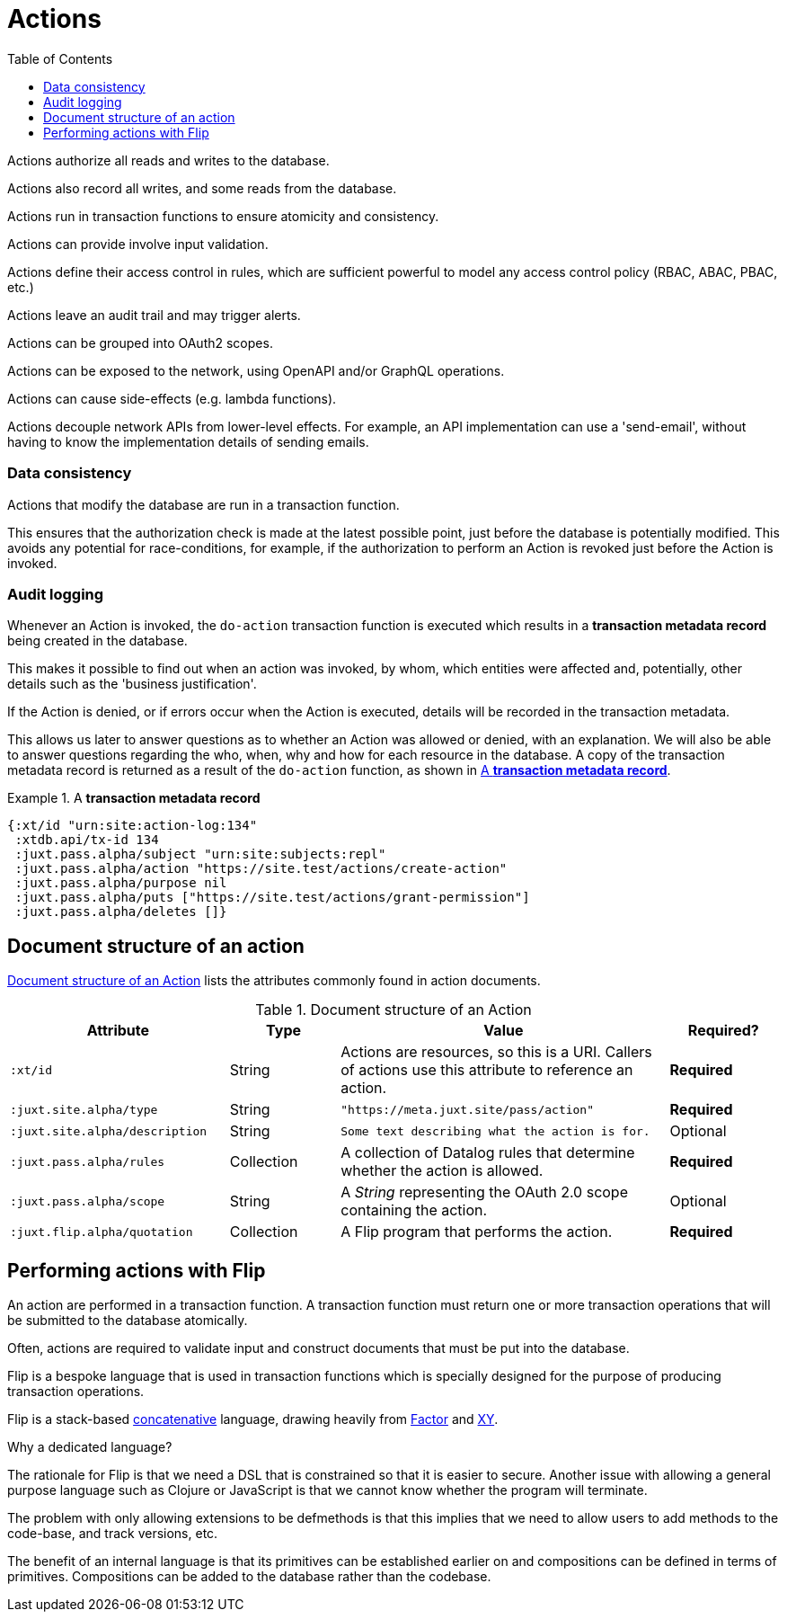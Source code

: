 = Actions
:toc: left
:experimental:

// Make this more of like reference material

Actions authorize all reads and writes to the database.

Actions also record all writes, and some reads from the database.

////
TODO: Use xrefs from these bullet-points to more detailed explanations, such
that these set of items can become a launchpad for diving into the
documentation.
////

Actions run in transaction functions to ensure atomicity and consistency.

Actions can provide involve input validation.

Actions define their access control in rules, which are sufficient powerful to
model any access control policy (RBAC, ABAC, PBAC, etc.)

Actions leave an audit trail and may trigger alerts.

Actions can be grouped into OAuth2 scopes.

Actions can be exposed to the network, using OpenAPI and/or GraphQL operations.

Actions can cause side-effects (e.g. lambda functions).

Actions decouple network APIs from lower-level effects. For example, an API
implementation can use a 'send-email', without having to know the implementation
details of sending emails.

////
(old text)

A Site instance is a collection of documents, stored in XTDB.

Like XTDB, Site is schemaless and requires that you define your own documents.
However, by included document attributes known to Site (usually in the `juxt.site.alpha` namespace) Site is able to interpret the documents as web or API resources, and serve them over HTTP.

We need to set up sufficient resources in the REPL so that we no longer need to access Site via the REPL.

Secure remote access to Site resources requires an *access token*.

In this section we use the REPL to build up the minimal resources required to acquire an access token which can let us continue setting up the server remotely, without requiring further REPL access.

An access token is granted for a *subject* and an *application*, so we'll need to create those too.

But first, we need to install some preliminary resources into our REPL.
////

=== Data consistency

(((data consistency)))
Actions that modify the database are run in a transaction function.

This ensures that the authorization check is made at the latest possible point, just before the database is potentially modified.
This avoids any potential for race-conditions, for example, if the authorization to perform an Action is revoked just before the Action is invoked.

=== Audit logging

(((audit logging)))
(((do-action)))
Whenever an Action is invoked, the `do-action` transaction function is executed which results in a *transaction metadata record* being created in the database.

This makes it possible to find out when an action was invoked, by whom, which entities were affected and, potentially, other details such as the 'business justification'.

(((transaction, metadata)))
If the Action is denied, or if errors occur when the Action is executed, details will be recorded in the transaction metadata.

This allows us later to answer questions as to whether an Action was allowed or denied, with an explanation.
We will also be able to answer questions regarding the who, when, why and how for each resource in the database.
A copy of the transaction metadata record is returned as a result of the `do-action` function, as shown in <<transaction-metadata-record-example>>.

[[transaction-metadata-record-example]]
.A *transaction metadata record*
====

[source,clojure]
----
{:xt/id "urn:site:action-log:134"
 :xtdb.api/tx-id 134
 :juxt.pass.alpha/subject "urn:site:subjects:repl"
 :juxt.pass.alpha/action "https://site.test/actions/create-action"
 :juxt.pass.alpha/purpose nil
 :juxt.pass.alpha/puts ["https://site.test/actions/grant-permission"]
 :juxt.pass.alpha/deletes []}
----
====

== Document structure of an action

(((action, document structure)))
<<action-doc-structure>> lists the attributes commonly found in action documents.

.Document structure of an Action
[[action-doc-structure]]
[%header,cols="2l,1,3d,1"]
|===
|Attribute|Type|Value|Required?

|:xt/id
|String
|Actions are resources, so this is a URI. Callers of actions use this attribute to reference an action.
s|Required

|:juxt.site.alpha/type
|String
l|"https://meta.juxt.site/pass/action"
s|Required

|:juxt.site.alpha/description
|String
l|Some text describing what the action is for.
|Optional

|:juxt.pass.alpha/rules
|Collection
|A collection of Datalog rules that determine whether the action is allowed.
s|Required

|:juxt.pass.alpha/scope
|String
|A _String_ representing the OAuth 2.0 scope containing the action.
|Optional

|:juxt.flip.alpha/quotation
|Collection
|A Flip program that performs the action.
s|Required
|===

== Performing actions with Flip

An action are performed in a transaction function.
A transaction function must return one or more transaction operations that will be submitted to the database atomically.

Often, actions are required to validate input and construct documents that must be put into the database.

Flip is a bespoke language that is used in transaction functions which is specially designed for the purpose of producing transaction operations.

Flip is a stack-based https://www.concatenative.org/wiki/view/Front%20Page[concatenative] language, drawing heavily from https://factorcode.org/[Factor] and https://www.nsl.com/k/xy/xy.htm[XY].

.Why a dedicated language?
****
The rationale for Flip is that we need a DSL that is constrained so that it is easier to secure.
Another issue with allowing a general purpose language such as Clojure or JavaScript is that we cannot know whether the program will terminate.

The problem with only allowing extensions to be defmethods is that this implies that we need to allow users to add methods to the code-base, and track versions, etc.

The benefit of an internal language is that its primitives can be established earlier on and compositions can be defined in terms of primitives.
Compositions can be added to the database rather than the codebase.
****
